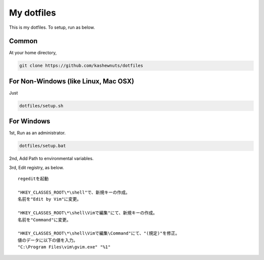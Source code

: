 My dotfiles
===========

This is my dotfiles. To setup, run as below.

Common
------

At your home directory,

.. code-block:: bash

    git clone https://github.com/kashewnuts/dotfiles


For Non-Windows (like Linux, Mac OSX)
-------------------------------------

Just

.. code-block:: bash

    dotfiles/setup.sh


For Windows
-----------

1st, Run as an administrator.

.. code-block:: bash

    dotfiles/setup.bat


2nd, Add Path to environmental variables.

3rd, Edit registry, as below.

::

  regeditを起動

  "HKEY_CLASSES_ROOT\*\shell"で、新規キーの作成。
  名前を"Edit by Vim"に変更。

  "HKEY_CLASSES_ROOT\*\shell\Vimで編集"にて、新規キーの作成。
  名前を"Command"に変更。

  "HKEY_CLASSES_ROOT\*\shell\Vimで編集\Command"にて、"(規定)"を修正。
  値のデータに以下の値を入力。
  "C:\Program Files\vim\gvim.exe" "%1"
